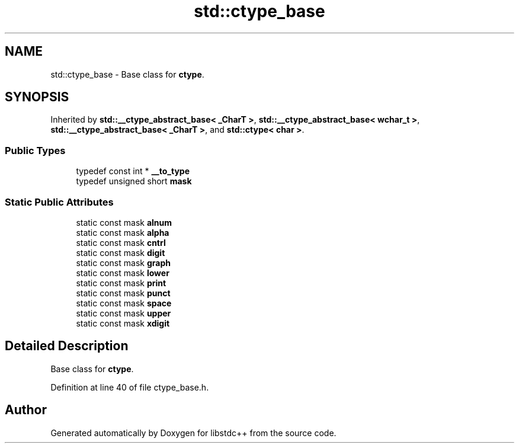 .TH "std::ctype_base" 3 "21 Apr 2009" "libstdc++" \" -*- nroff -*-
.ad l
.nh
.SH NAME
std::ctype_base \- Base class for \fBctype\fP.  

.PP
.SH SYNOPSIS
.br
.PP
Inherited by \fBstd::__ctype_abstract_base< _CharT >\fP, \fBstd::__ctype_abstract_base< wchar_t >\fP, \fBstd::__ctype_abstract_base< _CharT >\fP, and \fBstd::ctype< char >\fP.
.PP
.SS "Public Types"

.in +1c
.ti -1c
.RI "typedef const int * \fB__to_type\fP"
.br
.ti -1c
.RI "typedef unsigned short \fBmask\fP"
.br
.in -1c
.SS "Static Public Attributes"

.in +1c
.ti -1c
.RI "static const mask \fBalnum\fP"
.br
.ti -1c
.RI "static const mask \fBalpha\fP"
.br
.ti -1c
.RI "static const mask \fBcntrl\fP"
.br
.ti -1c
.RI "static const mask \fBdigit\fP"
.br
.ti -1c
.RI "static const mask \fBgraph\fP"
.br
.ti -1c
.RI "static const mask \fBlower\fP"
.br
.ti -1c
.RI "static const mask \fBprint\fP"
.br
.ti -1c
.RI "static const mask \fBpunct\fP"
.br
.ti -1c
.RI "static const mask \fBspace\fP"
.br
.ti -1c
.RI "static const mask \fBupper\fP"
.br
.ti -1c
.RI "static const mask \fBxdigit\fP"
.br
.in -1c
.SH "Detailed Description"
.PP 
Base class for \fBctype\fP. 
.PP
Definition at line 40 of file ctype_base.h.

.SH "Author"
.PP 
Generated automatically by Doxygen for libstdc++ from the source code.

